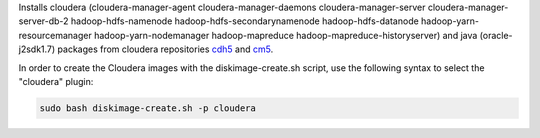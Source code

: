 Installs cloudera (cloudera-manager-agent cloudera-manager-daemons cloudera-manager-server cloudera-manager-server-db-2 hadoop-hdfs-namenode hadoop-hdfs-secondarynamenode hadoop-hdfs-datanode hadoop-yarn-resourcemanager hadoop-yarn-nodemanager hadoop-mapreduce hadoop-mapreduce-historyserver) and java (oracle-j2sdk1.7) packages from cloudera repositories `cdh5 <http://archive-primary.cloudera.com/cdh5/>`_ and `cm5 <http://archive-primary.cloudera.com/cm5>`_.

In order to create the Cloudera images with the diskimage-create.sh script, use the following syntax to select the "cloudera" plugin:

.. sourcecode:: bash

  sudo bash diskimage-create.sh -p cloudera
